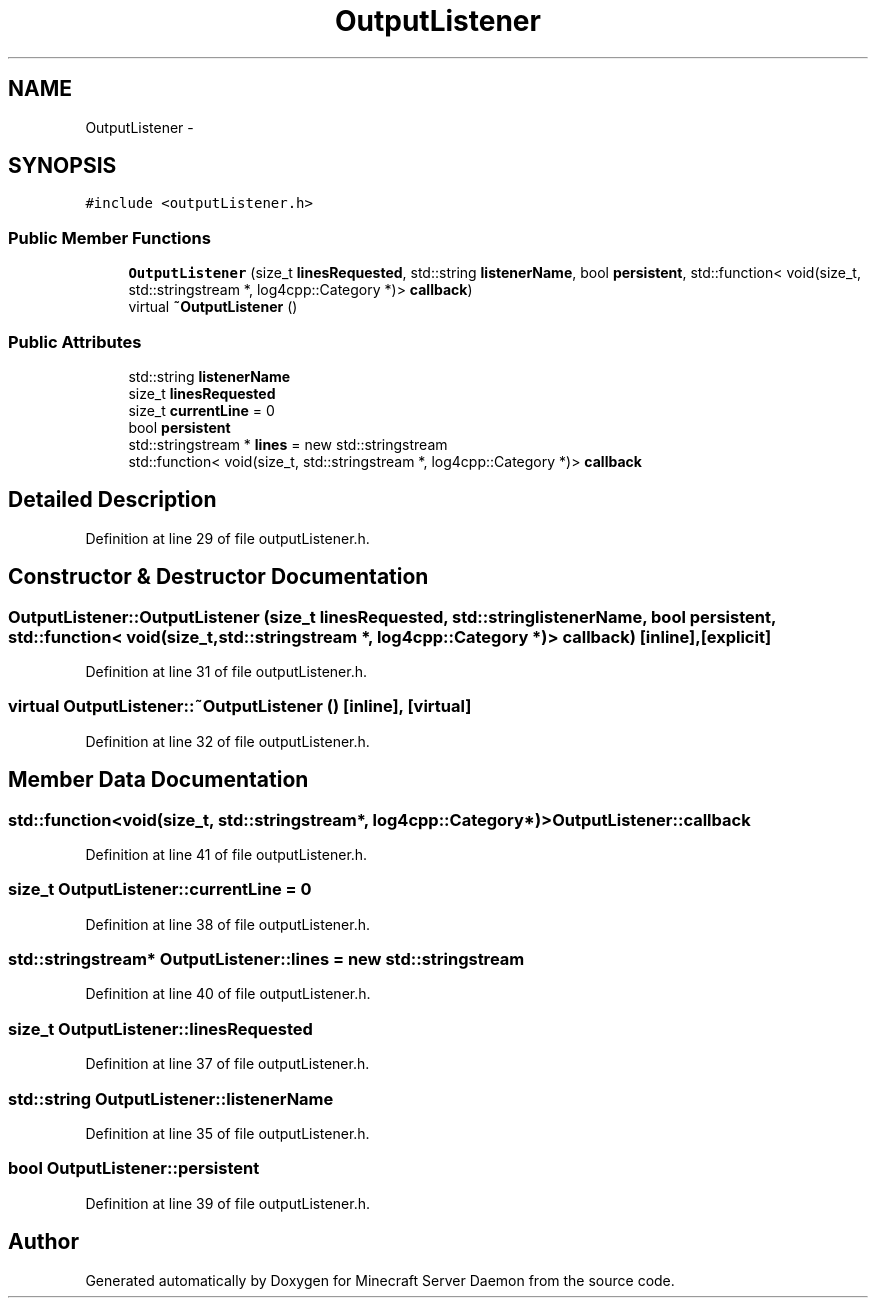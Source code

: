 .TH "OutputListener" 3 "Fri Jul 1 2016" "Minecraft Server Daemon" \" -*- nroff -*-
.ad l
.nh
.SH NAME
OutputListener \- 
.SH SYNOPSIS
.br
.PP
.PP
\fC#include <outputListener\&.h>\fP
.SS "Public Member Functions"

.in +1c
.ti -1c
.RI "\fBOutputListener\fP (size_t \fBlinesRequested\fP, std::string \fBlistenerName\fP, bool \fBpersistent\fP, std::function< void(size_t, std::stringstream *, log4cpp::Category *)> \fBcallback\fP)"
.br
.ti -1c
.RI "virtual \fB~OutputListener\fP ()"
.br
.in -1c
.SS "Public Attributes"

.in +1c
.ti -1c
.RI "std::string \fBlistenerName\fP"
.br
.ti -1c
.RI "size_t \fBlinesRequested\fP"
.br
.ti -1c
.RI "size_t \fBcurrentLine\fP = 0"
.br
.ti -1c
.RI "bool \fBpersistent\fP"
.br
.ti -1c
.RI "std::stringstream * \fBlines\fP = new std::stringstream"
.br
.ti -1c
.RI "std::function< void(size_t, std::stringstream *, log4cpp::Category *)> \fBcallback\fP"
.br
.in -1c
.SH "Detailed Description"
.PP 
Definition at line 29 of file outputListener\&.h\&.
.SH "Constructor & Destructor Documentation"
.PP 
.SS "OutputListener::OutputListener (size_t linesRequested, std::string listenerName, bool persistent, std::function< void(size_t, std::stringstream *, log4cpp::Category *)> callback)\fC [inline]\fP, \fC [explicit]\fP"

.PP
Definition at line 31 of file outputListener\&.h\&.
.SS "virtual OutputListener::~OutputListener ()\fC [inline]\fP, \fC [virtual]\fP"

.PP
Definition at line 32 of file outputListener\&.h\&.
.SH "Member Data Documentation"
.PP 
.SS "std::function<void(size_t, std::stringstream*, log4cpp::Category*)> OutputListener::callback"

.PP
Definition at line 41 of file outputListener\&.h\&.
.SS "size_t OutputListener::currentLine = 0"

.PP
Definition at line 38 of file outputListener\&.h\&.
.SS "std::stringstream* OutputListener::lines = new std::stringstream"

.PP
Definition at line 40 of file outputListener\&.h\&.
.SS "size_t OutputListener::linesRequested"

.PP
Definition at line 37 of file outputListener\&.h\&.
.SS "std::string OutputListener::listenerName"

.PP
Definition at line 35 of file outputListener\&.h\&.
.SS "bool OutputListener::persistent"

.PP
Definition at line 39 of file outputListener\&.h\&.

.SH "Author"
.PP 
Generated automatically by Doxygen for Minecraft Server Daemon from the source code\&.
